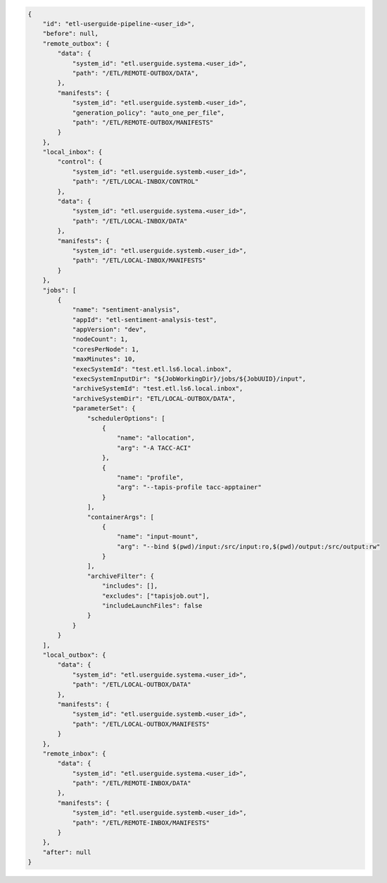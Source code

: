 .. code-block:: json

    {
        "id": "etl-userguide-pipeline-<user_id>",
        "before": null,
        "remote_outbox": {
            "data": {
                "system_id": "etl.userguide.systema.<user_id>",
                "path": "/ETL/REMOTE-OUTBOX/DATA",
            },
            "manifests": {
                "system_id": "etl.userguide.systemb.<user_id>",
                "generation_policy": "auto_one_per_file",
                "path": "/ETL/REMOTE-OUTBOX/MANIFESTS"
            }
        },
        "local_inbox": {
            "control": {
                "system_id": "etl.userguide.systemb.<user_id>",
                "path": "/ETL/LOCAL-INBOX/CONTROL"
            },
            "data": {
                "system_id": "etl.userguide.systema.<user_id>",
                "path": "/ETL/LOCAL-INBOX/DATA"
            },
            "manifests": {
                "system_id": "etl.userguide.systemb.<user_id>",
                "path": "/ETL/LOCAL-INBOX/MANIFESTS"
            }
        },
        "jobs": [
            {
                "name": "sentiment-analysis",
                "appId": "etl-sentiment-analysis-test", 
                "appVersion": "dev",
                "nodeCount": 1,
                "coresPerNode": 1,
                "maxMinutes": 10,
                "execSystemId": "test.etl.ls6.local.inbox",
                "execSystemInputDir": "${JobWorkingDir}/jobs/${JobUUID}/input",
                "archiveSystemId": "test.etl.ls6.local.inbox",
                "archiveSystemDir": "ETL/LOCAL-OUTBOX/DATA",
                "parameterSet": {
                    "schedulerOptions": [
                        {
                            "name": "allocation",
                            "arg": "-A TACC-ACI"
                        },
                        {
                            "name": "profile",
                            "arg": "--tapis-profile tacc-apptainer"
                        }
                    ],
                    "containerArgs": [
                        {
                            "name": "input-mount",
                            "arg": "--bind $(pwd)/input:/src/input:ro,$(pwd)/output:/src/output:rw"
                        }
                    ],
                    "archiveFilter": {
                        "includes": [],
                        "excludes": ["tapisjob.out"],
                        "includeLaunchFiles": false
                    }
                }
            }
        ],
        "local_outbox": {
            "data": {
                "system_id": "etl.userguide.systema.<user_id>",
                "path": "/ETL/LOCAL-OUTBOX/DATA"
            },
            "manifests": {
                "system_id": "etl.userguide.systemb.<user_id>",
                "path": "/ETL/LOCAL-OUTBOX/MANIFESTS"
            }
        },
        "remote_inbox": {
            "data": {
                "system_id": "etl.userguide.systema.<user_id>",
                "path": "/ETL/REMOTE-INBOX/DATA"
            },
            "manifests": {
                "system_id": "etl.userguide.systemb.<user_id>",
                "path": "/ETL/REMOTE-INBOX/MANIFESTS"
            }
        },
        "after": null
    }
